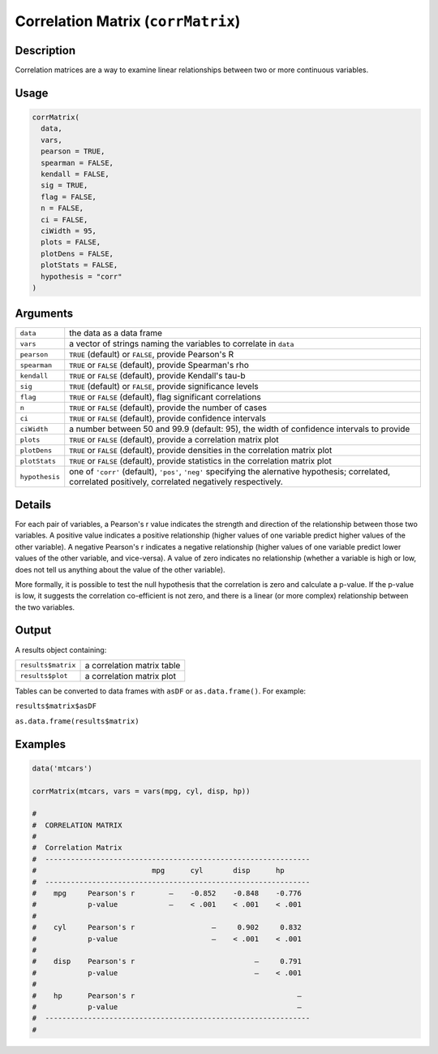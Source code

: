 .. sectionauthor:: `Ravi Selker, Jonathon Love, Damian Dropmann <https://www.jamovi.org>`_

===================================
Correlation Matrix (``corrMatrix``)
===================================

Description
-----------

Correlation matrices are a way to examine linear relationships between
two or more continuous variables.

Usage
-----

.. code-block:: r

   corrMatrix(
     data,
     vars,
     pearson = TRUE,
     spearman = FALSE,
     kendall = FALSE,
     sig = TRUE,
     flag = FALSE,
     n = FALSE,
     ci = FALSE,
     ciWidth = 95,
     plots = FALSE,
     plotDens = FALSE,
     plotStats = FALSE,
     hypothesis = "corr"
   )

Arguments
---------

+----------------+----------------------------------------------------+
| ``data``       | the data as a data frame                           |
+----------------+----------------------------------------------------+
| ``vars``       | a vector of strings naming the variables to        |
|                | correlate in ``data``                              |
+----------------+----------------------------------------------------+
| ``pearson``    | ``TRUE`` (default) or ``FALSE``, provide Pearson's |
|                | R                                                  |
+----------------+----------------------------------------------------+
| ``spearman``   | ``TRUE`` or ``FALSE`` (default), provide           |
|                | Spearman's rho                                     |
+----------------+----------------------------------------------------+
| ``kendall``    | ``TRUE`` or ``FALSE`` (default), provide Kendall's |
|                | tau-b                                              |
+----------------+----------------------------------------------------+
| ``sig``        | ``TRUE`` (default) or ``FALSE``, provide           |
|                | significance levels                                |
+----------------+----------------------------------------------------+
| ``flag``       | ``TRUE`` or ``FALSE`` (default), flag significant  |
|                | correlations                                       |
+----------------+----------------------------------------------------+
| ``n``          | ``TRUE`` or ``FALSE`` (default), provide the       |
|                | number of cases                                    |
+----------------+----------------------------------------------------+
| ``ci``         | ``TRUE`` or ``FALSE`` (default), provide           |
|                | confidence intervals                               |
+----------------+----------------------------------------------------+
| ``ciWidth``    | a number between 50 and 99.9 (default: 95), the    |
|                | width of confidence intervals to provide           |
+----------------+----------------------------------------------------+
| ``plots``      | ``TRUE`` or ``FALSE`` (default), provide a         |
|                | correlation matrix plot                            |
+----------------+----------------------------------------------------+
| ``plotDens``   | ``TRUE`` or ``FALSE`` (default), provide densities |
|                | in the correlation matrix plot                     |
+----------------+----------------------------------------------------+
| ``plotStats``  | ``TRUE`` or ``FALSE`` (default), provide           |
|                | statistics in the correlation matrix plot          |
+----------------+----------------------------------------------------+
| ``hypothesis`` | one of ``'corr'`` (default), ``'pos'``, ``'neg'``  |
|                | specifying the alernative hypothesis; correlated,  |
|                | correlated positively, correlated negatively       |
|                | respectively.                                      |
+----------------+----------------------------------------------------+

Details
-------

For each pair of variables, a Pearson's r value indicates the strength
and direction of the relationship between those two variables. A
positive value indicates a positive relationship (higher values of one
variable predict higher values of the other variable). A negative
Pearson's r indicates a negative relationship (higher values of one
variable predict lower values of the other variable, and vice-versa). A
value of zero indicates no relationship (whether a variable is high or
low, does not tell us anything about the value of the other variable).

More formally, it is possible to test the null hypothesis that the
correlation is zero and calculate a p-value. If the p-value is low, it
suggests the correlation co-efficient is not zero, and there is a linear
(or more complex) relationship between the two variables.

Output
------

A results object containing:

================== ==========================
``results$matrix`` a correlation matrix table
``results$plot``   a correlation matrix plot
================== ==========================

Tables can be converted to data frames with ``asDF`` or
``as.data.frame()``. For example:

``results$matrix$asDF``

``as.data.frame(results$matrix)``

Examples
--------

.. code-block:: r

   data('mtcars')

   corrMatrix(mtcars, vars = vars(mpg, cyl, disp, hp))

   #
   #  CORRELATION MATRIX
   #
   #  Correlation Matrix
   #  --------------------------------------------------------------
   #                           mpg      cyl       disp      hp
   #  --------------------------------------------------------------
   #    mpg     Pearson's r        —    -0.852    -0.848    -0.776
   #            p-value            —    < .001    < .001    < .001
   #
   #    cyl     Pearson's r                  —     0.902     0.832
   #            p-value                      —    < .001    < .001
   #
   #    disp    Pearson's r                            —     0.791
   #            p-value                                —    < .001
   #
   #    hp      Pearson's r                                      —
   #            p-value                                          —
   #  --------------------------------------------------------------
   #
